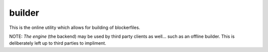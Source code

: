 builder
=======

This is the online utility which allows for building of blockerfiles.

NOTE: *The engine* (the backend) may be used by third party clients as well... such as an offline builder.  This is deliberately left up to third parties to impliment.